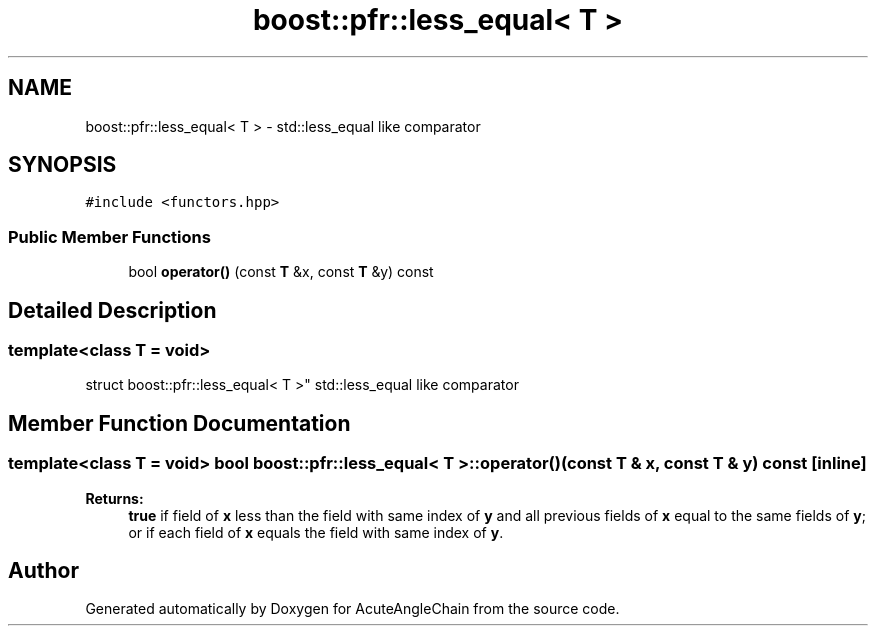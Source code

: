 .TH "boost::pfr::less_equal< T >" 3 "Sun Jun 3 2018" "AcuteAngleChain" \" -*- nroff -*-
.ad l
.nh
.SH NAME
boost::pfr::less_equal< T > \- std::less_equal like comparator  

.SH SYNOPSIS
.br
.PP
.PP
\fC#include <functors\&.hpp>\fP
.SS "Public Member Functions"

.in +1c
.ti -1c
.RI "bool \fBoperator()\fP (const \fBT\fP &x, const \fBT\fP &y) const"
.br
.in -1c
.SH "Detailed Description"
.PP 

.SS "template<class T = void>
.br
struct boost::pfr::less_equal< T >"
std::less_equal like comparator 
.SH "Member Function Documentation"
.PP 
.SS "template<class T  = void> bool \fBboost::pfr::less_equal\fP< \fBT\fP >::operator() (const \fBT\fP & x, const \fBT\fP & y) const\fC [inline]\fP"

.PP
\fBReturns:\fP
.RS 4
\fBtrue\fP if field of \fBx\fP less than the field with same index of \fBy\fP and all previous fields of \fBx\fP equal to the same fields of \fBy\fP; or if each field of \fBx\fP equals the field with same index of \fBy\fP\&.
.RE
.PP


.SH "Author"
.PP 
Generated automatically by Doxygen for AcuteAngleChain from the source code\&.
